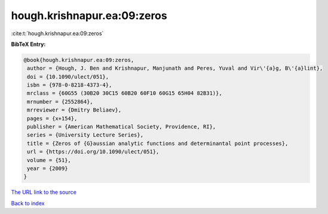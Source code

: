 hough.krishnapur.ea:09:zeros
============================

:cite:t:`hough.krishnapur.ea:09:zeros`

**BibTeX Entry:**

.. code-block:: bibtex

   @book{hough.krishnapur.ea:09:zeros,
    author = {Hough, J. Ben and Krishnapur, Manjunath and Peres, Yuval and Vir\'{a}g, B\'{a}lint},
    doi = {10.1090/ulect/051},
    isbn = {978-0-8218-4373-4},
    mrclass = {60G55 (30B20 30C15 60B20 60F10 60G15 65H04 82B31)},
    mrnumber = {2552864},
    mrreviewer = {Dmitry Beliaev},
    pages = {x+154},
    publisher = {American Mathematical Society, Providence, RI},
    series = {University Lecture Series},
    title = {Zeros of {G}aussian analytic functions and determinantal point processes},
    url = {https://doi.org/10.1090/ulect/051},
    volume = {51},
    year = {2009}
   }
`The URL link to the source <ttps://doi.org/10.1090/ulect/051}>`_


`Back to index <../By-Cite-Keys.html>`_

